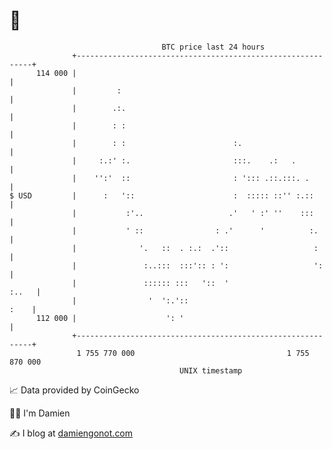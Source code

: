 * 👋

#+begin_example
                                     BTC price last 24 hours                    
                 +------------------------------------------------------------+ 
         114 000 |                                                            | 
                 |         :                                                  | 
                 |        .:.                                                 | 
                 |        : :                                                 | 
                 |        : :                        :.                       | 
                 |     :.:' :.                       :::.    .:   .           | 
                 |    '':'  ::                       : '::: .::.:::. .        | 
   $ USD         |      :   '::                      :  ::::: ::'' :.::       | 
                 |           :'..                   .'   ' :' ''    :::       | 
                 |           ' ::                : .'      '          :.      | 
                 |              '.   ::  . :.:  .'::                   :      | 
                 |               :..:::  :::':: : ':                   ':     | 
                 |               :::::: :::   '::  '                    :..   | 
                 |                '  ':.'::                              :    | 
         112 000 |                    ': '                                    | 
                 +------------------------------------------------------------+ 
                  1 755 770 000                                  1 755 870 000  
                                         UNIX timestamp                         
#+end_example
📈 Data provided by CoinGecko

🧑‍💻 I'm Damien

✍️ I blog at [[https://www.damiengonot.com][damiengonot.com]]
